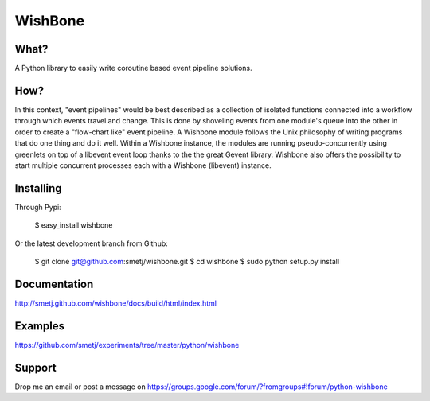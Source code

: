 WishBone
========

What?
-----
A Python library to easily write coroutine based event pipeline solutions.

How?
----

In this context, "event pipelines" would be best described as a collection of isolated functions connected into a workflow through which events travel and change.
This is done by shoveling events from one module's queue into the other in order to create a "flow-chart like" event pipeline. A Wishbone module follows the Unix philosophy of writing programs that do one thing and do it well. Within a Wishbone instance, the modules are running pseudo-concurrently using greenlets on top of a libevent event loop thanks to the the great Gevent library.  Wishbone also offers the possibility to start multiple concurrent processes each with a Wishbone (libevent) instance.

Installing
----------

Through Pypi:

	$ easy_install wishbone

Or the latest development branch from Github:

	$ git clone git@github.com:smetj/wishbone.git
	$ cd wishbone
	$ sudo python setup.py install

Documentation
-------------
http://smetj.github.com/wishbone/docs/build/html/index.html

Examples
--------
https://github.com/smetj/experiments/tree/master/python/wishbone

Support
-------
Drop me an email or post a message on https://groups.google.com/forum/?fromgroups#!forum/python-wishbone